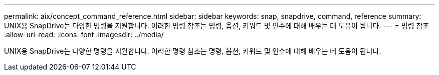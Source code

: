 ---
permalink: aix/concept_command_reference.html 
sidebar: sidebar 
keywords: snap, snapdrive, command, reference 
summary: UNIX용 SnapDrive는 다양한 명령을 지원합니다. 이러한 명령 참조는 명령, 옵션, 키워드 및 인수에 대해 배우는 데 도움이 됩니다. 
---
= 명령 참조
:allow-uri-read: 
:icons: font
:imagesdir: ../media/


[role="lead"]
UNIX용 SnapDrive는 다양한 명령을 지원합니다. 이러한 명령 참조는 명령, 옵션, 키워드 및 인수에 대해 배우는 데 도움이 됩니다.
